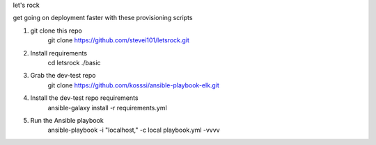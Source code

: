 let's rock

get going on deployment faster with these provisioning scripts

1. git clone this repo 
    git clone https://github.com/stevei101/letsrock.git

2. Install requirements
    cd letsrock
    ./basic

3. Grab the dev-test repo
    git clone https://github.com/kosssi/ansible-playbook-elk.git
    
4. Install the dev-test repo requirements
    ansible-galaxy install -r requirements.yml
    
5. Run the Ansible playbook
    ansible-playbook -i "localhost," -c local playbook.yml -vvvv
